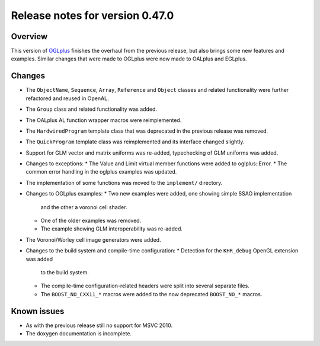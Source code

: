 ================================
Release notes for version 0.47.0
================================

.. _OGLplus: http://oglplus.org/

Overview
========

This version of `OGLplus`_ finishes the overhaul from the previous release,
but also brings some new features and examples. Similar changes that were
made to OGLplus were now made to OALplus and EGLplus.

Changes
=======

* The ``ObjectName``, ``Sequence``, ``Array``, ``Reference`` and ``Object``
  classes and related functionality were further refactored and reused in OpenAL.

* The ``Group`` class and related functionality was added.

* The OALplus AL function wrapper macros were reimplemented.

* The ``HardwiredProgram`` template class that was deprecated in the previous
  release was removed.

* The ``QuickProgram`` template class was reimplemented and its interface
  changed slightly.

* Support for GLM vector and matrix uniforms was re-added, typechecking
  of GLM uniforms was added.

* Changes to exceptions:
  * The Value and Limit virtual member functions were added to oglplus::Error.
  * The common error handling in the oglplus examples was updated.

* The implementation of some functions was moved to the ``implement/`` directory.

* Changes to OGLplus examples:
  * Two new examples were added, one showing simple SSAO implementation
    and the other a voronoi cell shader.
  * One of the older examples was removed.
  * The example showing GLM interoperability was re-added.

* The Voronoi/Worley cell image generators were added.

* Changes to the build system and compile-time configuration:
  * Detection for the ``KHR_debug`` OpenGL extension was added
    to the build system.
  * The compile-time configuration-related headers were split into several
    separate files.
  * The ``BOOST_NO_CXX11_*`` macros were added to the now deprecated
    ``BOOST_NO_*`` macros.

Known issues
============

* As with the previous release still no support for MSVC 2010.
* The doxygen documentation is incomplete.


